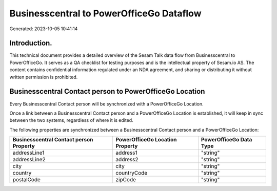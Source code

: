 =========================================
Businesscentral to PowerOfficeGo Dataflow
=========================================

Generated: 2023-10-05 10:41:14

Introduction.
------------

This technical document provides a detailed overview of the Sesam Talk data flow from Businesscentral to PowerOfficeGo. It serves as a QA checklist for testing purposes and is the intellectual property of Sesam.io AS. The content contains confidential information regulated under an NDA agreement, and sharing or distributing it without written permission is prohibited.

Businesscentral Contact person to PowerOfficeGo Location
--------------------------------------------------------
Every Businesscentral Contact person will be synchronized with a PowerOfficeGo Location.

Once a link between a Businesscentral Contact person and a PowerOfficeGo Location is established, it will keep in sync between the two systems, regardless of where it is edited.

The following properties are synchronized between a Businesscentral Contact person and a PowerOfficeGo Location:

.. list-table::
   :header-rows: 1

   * - Businesscentral Contact person Property
     - PowerOfficeGo Location Property
     - PowerOfficeGo Data Type
   * - addressLine1
     - address1
     - "string"
   * - addressLine2
     - address2
     - "string"
   * - city
     - city
     - "string"
   * - country
     - countryCode
     - "string"
   * - postalCode
     - zipCode
     - "string"

